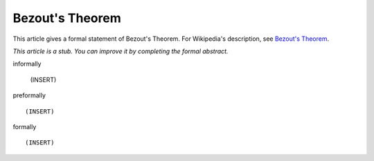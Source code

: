 Bezout's Theorem
----------------

This article gives a formal statement of Bezout's Theorem.  For Wikipedia's
description, see
`Bezout's Theorem <https://en.wikipedia.org/wiki/B%C3%A9zout%27s_theorem>`_.

*This article is a stub. You can improve it by completing
the formal abstract.*

informally

  (INSERT)

preformally ::

  (INSERT)

formally ::

  (INSERT)
